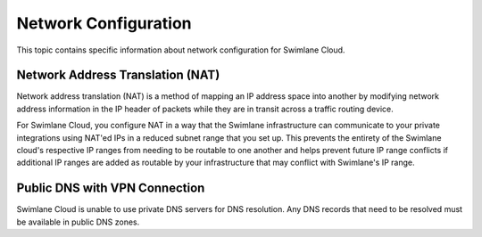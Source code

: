 Network Configuration
=====================

This topic contains specific information about network configuration for
Swimlane Cloud.

Network Address Translation (NAT)
---------------------------------

Network address translation (NAT) is a method of mapping an IP address
space into another by modifying network address information in the IP
header of packets while they are in transit across a traffic routing
device.

For Swimlane Cloud, you configure NAT in a way that the Swimlane
infrastructure can communicate to your private integrations using NAT'ed
IPs in a reduced subnet range that you set up. This prevents the
entirety of the Swimlane cloud's respective IP ranges from needing to be
routable to one another and helps prevent future IP range conflicts if
additional IP ranges are added as routable by your infrastructure that
may conflict with Swimlane's IP range.

Public DNS with VPN Connection
------------------------------

Swimlane Cloud is unable to use private DNS servers for DNS resolution.
Any DNS records that need to be resolved must be available in public DNS
zones.
